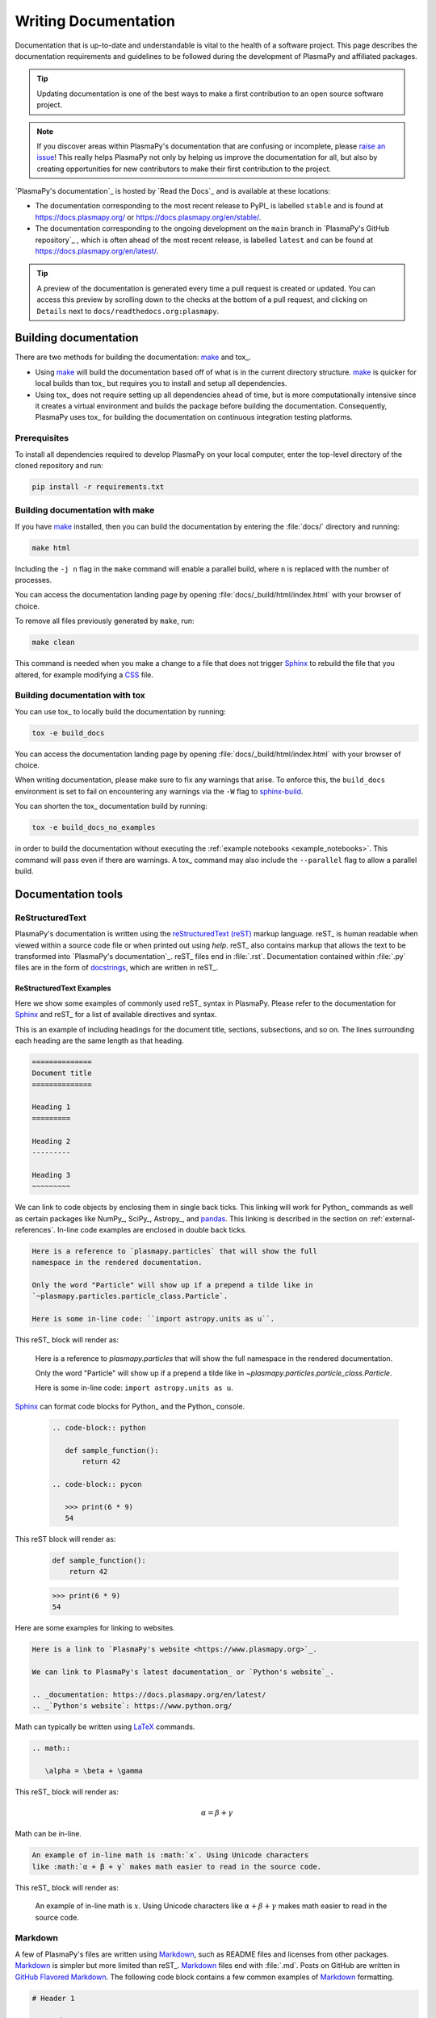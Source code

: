 *********************
Writing Documentation
*********************

Documentation that is up-to-date and understandable is vital to the
health of a software project. This page describes the documentation
requirements and guidelines to be followed during the development of
PlasmaPy and affiliated packages.

.. tip::

   Updating documentation is one of the best ways to make a first
   contribution to an open source software project.

.. note::

   If you discover areas within PlasmaPy's documentation that are
   confusing or incomplete, please `raise an issue`_! This really helps
   PlasmaPy not only by helping us improve the documentation for all,
   but also by creating opportunities for new contributors to make their
   first contribution to the project.

`PlasmaPy's documentation`_ is hosted by `Read the Docs`_ and is
available at these locations:

* The documentation corresponding to the most recent release to PyPI_ is
  labelled ``stable`` and is found at `https://docs.plasmapy.org/`_ or
  `https://docs.plasmapy.org/en/stable/`_.

* The documentation corresponding to the ongoing development on the
  ``main`` branch in `PlasmaPy's GitHub repository`_ , which is often ahead
  of the most recent release, is labelled ``latest`` and can be found at
  `https://docs.plasmapy.org/en/latest/`_.

.. tip::

  A preview of the documentation is generated every time a pull request
  is created or updated. You can access this preview by scrolling down
  to the checks at the bottom of a pull request, and clicking on
  ``Details`` next to ``docs/readthedocs.org:plasmapy``.

Building documentation
======================

There are two methods for building the documentation: make_ and tox_.

* Using make_ will build the documentation based off of what is in the
  current directory structure. make_ is quicker for local builds than
  tox_ but requires you to install and setup all dependencies.
* Using tox_ does not require setting up all dependencies ahead of time,
  but is more computationally intensive since it creates a virtual
  environment and builds the package before building the documentation.
  Consequently, PlasmaPy uses tox_ for building the documentation on
  continuous integration testing platforms.

Prerequisites
-------------

To install all dependencies required to develop PlasmaPy on your local
computer, enter the top-level directory of the cloned repository and
run:

.. code-block:: bash

   pip install -r requirements.txt

Building documentation with make
--------------------------------

If you have make_ installed, then you can build the documentation by
entering the :file:`docs/` directory and running:

.. code-block:: bash

   make html

Including the ``-j n`` flag in the ``make`` command will enable a
parallel build, where ``n`` is replaced with the number of processes.

You can access the documentation landing page by opening
:file:`docs/_build/html/index.html` with your browser of choice.

To remove all files previously generated by ``make``, run:

.. code-block:: bash

   make clean

This command is needed when you make a change to a file that does not
trigger Sphinx_ to rebuild the file that you altered, for example
modifying a CSS_ file.

Building documentation with tox
-------------------------------

You can use tox_ to locally build the documentation by running:

.. code-block:: bash

   tox -e build_docs

You can access the documentation landing page by opening
:file:`docs/_build/html/index.html` with your browser of choice.

When writing documentation, please make sure to fix any warnings that
arise. To enforce this, the ``build_docs`` environment is set to fail on
encountering any warnings via the ``-W`` flag to `sphinx-build`_.

You can shorten the tox_ documentation build by running:

.. code-block:: bash

   tox -e build_docs_no_examples

in order to build the documentation without executing the :ref:`example
notebooks <example_notebooks>`. This command will pass even if there are
warnings. A tox_ command may also include the ``--parallel`` flag to
allow a parallel build.

Documentation tools
===================

ReStructuredText
----------------

PlasmaPy's documentation is written using the `reStructuredText (reST)`_
markup language. reST_ is human readable when viewed within a source
code file or when printed out using `help`. reST_ also contains markup
that allows the text to be transformed into `PlasmaPy's documentation`_.
reST_ files end in :file:`.rst`. Documentation contained within
:file:`.py` files are in the form of docstrings_, which are written in
reST_.

ReStructuredText Examples
~~~~~~~~~~~~~~~~~~~~~~~~~

Here we show some examples of commonly used reST_ syntax in
PlasmaPy.  Please refer to the documentation for Sphinx_ and reST_ for
a list of available directives and syntax.

This is an example of including headings for the document title,
sections, subsections, and so on. The lines surrounding each heading are
the same length as that heading.

.. code-block:: rst

   ==============
   Document title
   ==============

   Heading 1
   =========

   Heading 2
   ---------

   Heading 3
   ~~~~~~~~~

We can link to code objects by enclosing them in single back ticks.
This linking will work for Python_ commands as well as certain packages
like NumPy_, SciPy_, Astropy_, and pandas_. This linking is described in
the section on :ref:`external-references`. In-line code examples are
enclosed in double back ticks.

.. code-block:: rst

   Here is a reference to `plasmapy.particles` that will show the full
   namespace in the rendered documentation.

   Only the word "Particle" will show up if a prepend a tilde like in
   `~plasmapy.particles.particle_class.Particle`.

   Here is some in-line code: ``import astropy.units as u``.

This reST_ block will render as:

   Here is a reference to `plasmapy.particles` that will show the full
   namespace in the rendered documentation.

   Only the word "Particle" will show up if a prepend a tilde like in
   `~plasmapy.particles.particle_class.Particle`.

   Here is some in-line code: ``import astropy.units as u``.

Sphinx_ can format code blocks for Python_ and the Python_ console.

   .. code-block:: rst

      .. code-block:: python

         def sample_function():
             return 42

      .. code-block:: pycon

         >>> print(6 * 9)
         54

This reST block will render as:

   .. code-block:: python

      def sample_function():
          return 42

   .. code-block:: pycon

      >>> print(6 * 9)
      54

Here are some examples for linking to websites.

.. code-block:: rst

   Here is a link to `PlasmaPy's website <https://www.plasmapy.org>`_.

   We can link to PlasmaPy's latest documentation_ or `Python's website`_.

   .. _documentation: https://docs.plasmapy.org/en/latest/
   .. _`Python's website`: https://www.python.org/

Math can typically be written using LaTeX_ commands.

.. code-block:: rst

   .. math::

      \alpha = \beta + \gamma

This reST_ block will render as:

   .. math::

      \alpha = \beta + \gamma

Math can be in-line.

.. code-block:: rst

   An example of in-line math is :math:`x`. Using Unicode characters
   like :math:`α + β + γ` makes math easier to read in the source code.

This reST_ block will render as:

   An example of in-line math is :math:`x`. Using Unicode characters
   like :math:`α + β + γ` makes math easier to read in the source code.

Markdown
--------

A few of PlasmaPy's files are written using Markdown_, such as README
files and licenses from other packages. Markdown_ is simpler but more
limited than reST_. Markdown_ files end with :file:`.md`. Posts on
GitHub are written in `GitHub Flavored Markdown`_.  The following code
block contains a few common examples of Markdown_ formatting.

.. code-block:: markdown

   # Header 1

   ## Header 2

   Here is a link to [PlasmaPy's documentation](https://docs.plasmapy.org).

   We can make text **bold** or *italic*.

   We can write in-line code like `x = 1` or create a Python code block:

   ```Python
   y = 2
   z = 3
   ```

Sphinx
------

Sphinx_ is the software used to generate `PlasmaPy's documentation`_
from reST_ files and Python_ docstrings. It was originally created to
write Python's documentation and has become the de facto software for
documenting Python_ packages. Almost all Python_ open-source packages
utilize Sphinx_ to generate their documentation.

Configuration
~~~~~~~~~~~~~

The `docs/conf.py`_ file contains the configuration information needed
to customize Sphinx_ behavior.  The documentation for Sphinx_ lists the
`configuration options`_ that can be set.

The `docs/_static/sphinx_rtd_overrides.css`_ file contains `style
overrides`_ for the `Read the Docs Sphinx Theme`_ to customize the look
and feel of the online documentation.

Sphinx extensions
~~~~~~~~~~~~~~~~~

`PlasmaPy's documentation`_ is built with the following Sphinx_
extensions:

* `sphinx.ext.autodoc` for including documentation from docstrings
* `sphinx.ext.intersphinx` for linking to other projects' documentation
* `sphinx.ext.graphviz` to allow Graphviz_ graphs to be included
* `sphinx.ext.mathjax` for math rendering with MathJax_
* `sphinx.ext.napoleon` for allowing NumPy style docstrings
* `sphinx.ext.todo` to support ``todo`` directives
* nbsphinx_ for including Jupyter_ notebooks
* `sphinx_copybutton`_ to add a "copy" button for code blocks
* `sphinx_gallery.load_style`_ for using sphinx-gallery styles
* `IPython.sphinxext.ipython_console_highlighting`_
* `sphinx_changelog`_ for rendering `towncrier`_ changelogs
* `plasmapy_sphinx` for customizations created for use in PlasmaPy and
  affiliated packages. Note that `plasmapy_sphinx` is expected to be
  broken out into its own package in the future.

These extensions are specified in :confval:`extensions` configuration
value in `docs/conf.py`_.

.. _external-references:

References to other packages
~~~~~~~~~~~~~~~~~~~~~~~~~~~~

Intersphinx_ allows the automatic generation of links to the
documentation of objects in other projects. This cross-package linking
is made possible with the `sphinx.ext.intersphinx` extension.

When we include ``astropy.units.Quantity`` in the documentation, it will
show up as `astropy.units.Quantity` with a link to the appropriate page
in Astropy documentation. Similarly, ``~astropy.units.Quantity`` will
show up as `~astropy.units.Quantity`.

The mappings are defined in the :confval:`intersphinx_mapping`
dictionary in `docs/conf.py`_, and include Python_, NumPy_, SciPy_,
Astropy_, pandas_, Sphinx_, and `sphinx_automodapi`_.

New source packages may be added, but please verify that references to a
function or class in that package show up correctly in `PlasmaPy's
documentation`_. The name of the package does not always link as
expected.

.. hint::

   If a cross-link is not working as expected this is usually due to one
   of the following reasons:

   * A typo;
   * The package not being defined in :confval:`intersphinx_mapping`, or
   * The referenced source package not properly or fully indexing their
     own code, which is common in Python_ packages.

Substitutions
~~~~~~~~~~~~~

Some functions and classes are referred to repeatedly throughout the
documentation. reST_ allows us to `define substitutions
<https://docutils.sourceforge.io/docs/ref/rst/restructuredtext.html#substitution-definitions>`_.

.. code-block:: rst

   .. |Particle| replace:: `~plasmapy.particles.particle_class.Particle`

PlasmaPy has certain common substitutions pre-defined so that they can
be used elsewhere in the documentation. For example, we can write
``|Quantity|`` instead of ``~astropy.units.Quantity``, and
``|Particle|`` instead of
``~plasmapy.particles.particle_class.Particle``.  For an up-to-date list
of substitutions, please refer to the `docs/common_links.rst`_ file.

Since substitutions are performed by Sphinx_ when the documentation is
built, any substitution used in docstrings will not show up when using
Python's `help` function (or the like). For example, when ``|Particle|``
is used in a docstring, `help` will show it as ``|Particle|`` rather
than ``~plasmapy.particles.particle_class.Particle``.  Consequently,
substitutions should not be used in docstrings when it is important that
users have quick access to the full path of the `object` (such as in the
``See Also`` section).

Templating
~~~~~~~~~~

Sphinx_ uses the Jinja_ templating engine to generate HTML code. Jinja_
may be used within the documentation when templating is necessary.

Writing documentation
=====================

Docstrings
----------

A docstring is a comment at the beginning of a function or another
object that provides information on how to use that function.
Docstrings begin with ``r"""`` (required when including backslashes,
such as using LaTeX_ code in equations) or ``"""``, and end with
``"""``.

In order to improve readability and maintain consistency, PlasmaPy uses
the numpydoc_ standard for docstrings. Docstring conventions for Python_
are more generally described in :pep:`257`.

Example docstring
~~~~~~~~~~~~~~~~~

Here is an example docstring in the numpydoc_ format:

.. code-block:: python
   :caption: Example docstring

   import numpy as np
   import warnings

   def subtract(a, b, *, switch_order=False):
       r"""
       Compute the difference between two integers.

       Add ∼1–3 sentences here for an extended summary of what the
       function does. This extended summary is a good place to briefly
       define the quantity that is being returned.

       .. math::

          f(a, b) = a - b

      Parameters
      ----------
      a : `float`
          The left multiplicand.

      b : `float`
          The right multiplicand.

      switch_order : `bool`, optional, keyword-only
          If `True`, return :math:`a - b`. If `False`, then return
          :math:`b - a`. Defaults to `True`.

      Returns
      -------
      difference : float
          The difference between ``a`` and ``b``.

      Raises
      ------
      `ValueError`
          If ``a`` or ``b`` is `~numpy.inf`.

      Warns
      -----
      `UserWarning`
          If ``a`` or ``b`` is `~numpy.nan`.

      See Also
      --------
      add : Add two numbers.

      Notes
      -----
      The "Notes" section provides extra information that cannot fit in
      the extended summary near the beginning of the docstring. This
      section should include a discussion of the physics behind a
      particular concept that should be understandable to someone who is
      taking their first plasma physics class. This section can include
      a derivation of the quantity being calculated or a description of
      a particular algorithm.

      The next section contains example references to a journal article
      [1]_ and a book [2]_.

      References
      ----------
      .. [1] J. E. Foster, `Plasma-based water purification: Challenges and
         prospects for the future <https://doi.org/10.1063/1.4977921>`_,
         Physics of Plasmas, 22, 05501 (2017).

      .. [2] E. Gamma, R. Helm, R. Johnson, J. Vlissides, `Design Patterns:
         Elements of Reusable Object-Oriented Software
         <https://www.oreilly.com/library/view/design-patterns-elements/0201633612/>`_

      Examples
      --------
      Include a few example usages of the function here. Start with
      simple examples and then increase complexity when necessary.

      >>> from package.subpackage.module import subtract
      >>> subtract(9, 6)
      3

      Here is an example of a multi-line function call.

      >>> subtract(
      ...     9, 6, switch_order=True,
      ... )
      -3

      PlasmaPy's test suite will check that these commands provide the
      output that follows each function call.
      """
      if np.isinf(a) or np.isinf(b):
          raise ValueError("Cannot perform substraction operations involving infinity.")

      warnings.warn("The subtract function encountered a nan value.", UserWarning)

      return b - a if switch_order else a - b

Template docstring
~~~~~~~~~~~~~~~~~~

This template docstring may be copied into new functions. Usually only
some of the sections will be necessary for a particular function, and
unnecessary sections should be deleted. Any sections that are included
should be in the order provided.

.. code-block:: python
  :caption: Docstring template

  def sample_function():
      r"""
      Compute ...

      Parameters
      ----------

      Returns
      -------

      Raises
      ------

      Warns
      -----

      See Also
      --------

      Notes
      -----

      References
      ----------

      Examples
      --------

      """

Documentation guidelines
========================

This section contains guidelines and best practices for writing
documentation for PlasmaPy and affiliated packages.

* Write documentation to be understandable to students taking their
  first course or beginning their first research project in plasma
  science. Include highly technical information only when necessary.

* Use technical jargon sparingly. Define technical jargon when
  necessary.

* Use the `active voice`_ in the present tense.

* Keep the documentation style consistent within a file or module, and
  preferably across all of `PlasmaPy's documentation`_.

* Update code and corresponding documentation at the same time.

* Write sentences that are simple, concise, and direct rather than
  complicated, vague, or ambiguous. Prefer sentences with ≲ 20 words.

* Avoid idioms, metaphors, and references that are specific to a
  particular culture.

* Many words and software packages have more than one common spelling or
  acronym. Use the spelling that is used in the file you are modifying,
  which is preferably the spelling used throughout `PlasmaPy's
  documentation`_.

  * More generally, it is preferable to use the spelling that is used in
    `Python's documentation`_ or the spelling that is used most
    commonly.

  * Represent names and acronyms for a software package or language as
    they are represented in the documentation for each project. Common
    examples include "Python", "Astropy", "NumPy", and "reST".

* When referencing PlasmaPy functionality, write the full namespace path
  to where the functionality is defined, not where it is conveniently
  accessed. For example, write
  ``~plasmapy.formulary.parameters.Alfven_speed`` rather than
  ``~plasmapy.formulary.Alfven_speed``.

  This does not necessarily need to be done when referencing external
  packages, since each package may have their own standard. For example,
  Astropy's |Quantity| class is defined in
  ``astropy.units.quantity.Quantity`` but is also indexed at
  ``~astropy.units.Quantity`` so either option will link to the same
  documentation.

* For readability, limit documentation line lengths to ≲ 72 characters
  (excluding leading spaces in docstrings). Longer line lengths may be
  used when necessary (e.g., for hyperlinks).

  .. note::

     Studies typically show that line lengths of 50–75 characters are
     optimal for readability.

* Use indentations of 3 spaces for reST_ blocks.

* Store images within the `docs/_static`_ directory, except for images
  that are generated during the Sphinx_ build. The `docs/_static`_
  directory contains files that are used for the online documentation
  but are not generated during the Sphinx_ build.

* Avoid linking to websites that might disappear due to `link rot`_ such
  as documents hosted on personal websites.

  * When including references, use a link that includes a `persistent
    identifier`_ such as a digital object identifier (DOI) when one is
    available (e.g., `https://doi.org/10.5281/zenodo.4602818`_).

  * Wikipedia_ articles may be linked to when they contain a
    well-developed and accurate description of a concept.

* Include both the original references for a topic as well as accessible
  pedagogical references. Prefer references that are open access over
  references that require purchase of a subscription or are behind a
  paywall_.

.. note::

   Emphasize important points with admonitions_ like this one.

* Start the names of all physical units with a lower case letter, except
  at the beginning of a sentence and for "degree Celsius".

* Physical unit symbols should not be formatted as math. If units are
  needed inside a math block, use LaTeX_'s ``\mbox`` command as in the
  example below. A tilde will need to precede the unit so that

  .. code-block:: rst

     The speed of light is approximately :math:`3 × 10^8` m/s or

     .. math::

        3 × 10^{10} \mbox{~cm/s}

  This reST_ block renders as:

     The speed of light is approximately :math:`3 × 10^8` m/s or

     .. math::

        3 × 10^{10} \mbox{cm/s}

* The names of chemical elements are lower case, except at the beginning
  of a sentence.

* Particle and chemical symbols should be formatted as regular text.
  The ``:sub:`` and ``:sup:`` roles should be used for subscripts and
  superscripts, respectively.

  Because interpreted text must normally be surrounded by whitespace or
  punctuation, use a backslash followed by a space for the interpreted
  text to show up immediately next to the regular text. This is not
  necessary before a period or comma.

  .. code-block:: rst

     The symbol for helium is He.

     The symbol for an electron is e\ :sup:`-`.

     An alpha particle may be represented as :sup:`4`\ He\ :sup:`1+`.

  The above reST_ block is rendered as:

     The symbol for helium is He.

     The symbol for an electron is e\ :sup:`-`.

     An alpha particle may be represented as :sup:`4`\ He\ :sup:`1+`.

Docstring guidelines
--------------------

* All functions, classes, and objects that are part of the public
  Application Programming Interface (API) must have a docstring that
  follows the numpydoc_ standard. Refer to the numpydoc_ standard for
  how to write docstrings for classes, class attributes, and constants.

* The short summary statement at the beginning of a docstring should be
  one line long, but may be longer if necessary.

* The extended summary that immediately follows the short summary should
  be ≲ 4 sentences long. Any additional information should included in
  the "Notes" section.

* The short summary should start on the line immediately following the
  triple quotes. There should not be any blank lines immediately before
  the closing triple quotes.

* The first line of the docstring for a function or method should begin
  with a word like "Calculate" or "Compute" and end with a period.

* The first line of an object that is not callable (for example, an
  attribute of a class decorated with `property`) should not begin with
  a verb and should end with a period.

* Keep the docstring indented at the same level as the ``r"""`` or
  ``"""`` that begins the docstring, except for reST_ constructs like
  lists, math, and code blocks. Use an indentation of four spaces more
  than the declaration of the object.

  .. code-block:: python

     def f():
         """This is indented four spaces relative to the `def` statement."""

* The first sentence of a docstring of a function should include a
  concise definition of the quantity being calculated, as in the
  following example.

  .. code-block:: python

     def beta(T, n, B):
         """Compute the ratio of thermal pressure to magnetic pressure."""

  When the definition of the quantity being calculated is unable to fit
  on ∼1–2 lines, include the definition in the extended summary instead.

  .. code-block:: python

     def beta(T, n, B):
         """
         Compute plasma beta.

         Plasma beta is the ratio of thermal pressure to magnetic pressure.
         """

* Put any necessary highly technical information in the "Notes" section
  of a docstring.

* Private code objects (e.g., code objects that begin with a single
  underscore, like ``_private_object``) should have docstrings. A
  docstring for a private code object may be a single line, and
  otherwise should be in numpydoc_ format.

  * Docstrings for private code objects do not get rendered in the
    online documentation, and should be intended for contributors.

* Dunder methods (e.g., code objects like ``__add__`` that begin and end
  with two underscores) only need docstrings if it is necessary to
  describe non-standard or potentially unexpected behavior. Custom
  behavior associated with dunder methods should be described in the
  class-level documentation.

  * Docstrings for most dunder methods are not rendered in the online
    documentation and should therefore be intended for contributors.

  * Docstrings for ``__init__`` and ``__new__`` are included in the
    class-level docstring when rendering documentation.

* When an attribute in a class has both a getter (which is decorated
  with `property`) and a ``setter`` decoration, then the getter and
  ``setter`` functionality should be documented in the docstring of the
  attribute decorated with ``@property``.

  .. code-block:: python

     class Person:
         @property
         def age(self):
             """Document both getter and setter here."""
             return self._age

         @age.setter
         def age(self, n):
             self._age = n

Narrative documentation guidelines
----------------------------------

* Each top-level subpackage must have corresponding narrative
  documentation.

* Use narrative documentation to describe how different functionality
  works together.

* Narrative documentation should be used when the full scope of some
  functionality cannot be adequately described within only the
  docstrings of that functionality.

* Use title case for page titles (e.g., "This is Title Case") and
  sentence case for all other headings (e.g., "This is sentence case").

* When the narrative documentation does not index a subpackage (a
  directory) or module (a :file:`.py` file) with ``automodule``,
  ``automodapi``, or the like, then it is required to create a stub file
  for that particular subpackage or module in `docs/api_static`_ .  Here
  are the sample contents for a stub file for
  `plasmapy.particles.atomic`. This file would be located at jlkj;lj
  :file:`docs/api_static/plasmapy.particles.atomic.rst`.

  .. code-block:: rst

     :orphan:

     `plasmapy.particles.atomic`
     ===========================

     .. currentmodule:: plasmapy.particles.atomic

     .. automodapi::  plasmapy.particles.atomic

.. _`active voice`: https://en.wikipedia.org/wiki/Active_voice
.. _admonitions: https://docutils.sourceforge.io/docs/ref/rst/directives.html#admonitions
.. _`configuration options`: https://www.sphinx-doc.org/en/master/usage/configuration.html
.. _CSS: https://en.wikipedia.org/wiki/CSS
.. _`docs/_static`: https://github.com/PlasmaPy/PlasmaPy/blob/main/docs/_static/
.. _`docs/_static/sphinx_rtd_overrides.css`: https://github.com/PlasmaPy/PlasmaPy/blob/main/docs/_static/rtd_theme_overrides.css
.. _`docs/api_static`: https://github.com/PlasmaPy/PlasmaPy/blob/main/docs/api_static/
.. _`docs/conf.py`: https://github.com/PlasmaPy/PlasmaPy/blob/main/docs/conf.py
.. _docstring: https://en.wikipedia.org/wiki/Docstring
.. _`GitHub Flavored Markdown`: https://github.github.com/gfm/
.. _Graphviz: https://graphviz.org/
.. _`https://docs.plasmapy.org/`: https://docs.plasmapy.org/
.. _`https://docs.plasmapy.org/en/stable/`: https://docs.plasmapy.org/en/stable/
.. _`https://docs.plasmapy.org/en/latest/`: https://docs.plasmapy.org/en/latest/
.. _`https://doi.org/10.5281/zenodo.4602818`: https://doi.org/10.5281/zenodo.4602818
.. _`IPython.sphinxext.ipython_console_highlighting`: https://ipython.readthedocs.io/en/stable/sphinxext.html?highlight=IPython.sphinxext.ipython_console_highlighting#ipython-sphinx-directive-module
.. _Jinja: https://jinja.palletsprojects.com/
.. _LaTeX: https://www.latex-project.org/
.. _`link rot`: https://en.wikipedia.org/wiki/Link_rot
.. _make: https://www.gnu.org/software/make/
.. _MathJax: https://www.mathjax.org/
.. _nbsphinx: https://nbsphinx.readthedocs.io
.. _pandas: https://pandas.pydata.org/
.. _paywall: https://en.wikipedia.org/wiki/Paywall
.. _`persistent identifier`: https://en.wikipedia.org/wiki/Persistent_identifier
.. _`raise an issue`: https://github.com/PlasmaPy/PlasmaPy/issues/new?title=Improve+documentation+for...&labels=Documentation
.. _`Read the Docs Sphinx Theme`: https://sphinx-rtd-theme.readthedocs.io/
.. _`reStructuredText (reST)`: https://docutils.sourceforge.io/rst.html
.. _sphinx_automodapi: https://sphinx-automodapi.readthedocs.io/
.. _`sphinx-build`: https://www.sphinx-doc.org/en/master/man/sphinx-build.html
.. _`sphinx_changelog`: https://sphinx-changelog.readthedocs.io
.. _`sphinx_copybutton`: https://sphinx-copybutton.readthedocs.io
.. _`sphinx_gallery.load_style`: https://sphinx-gallery.github.io/stable/advanced.html?highlight=load_style#using-only-sphinx-gallery-styles
.. _`style overrides`: https://docs.readthedocs.io/en/stable/guides/adding-custom-css.html
.. _Wikipedia: https://www.wikipedia.org/
